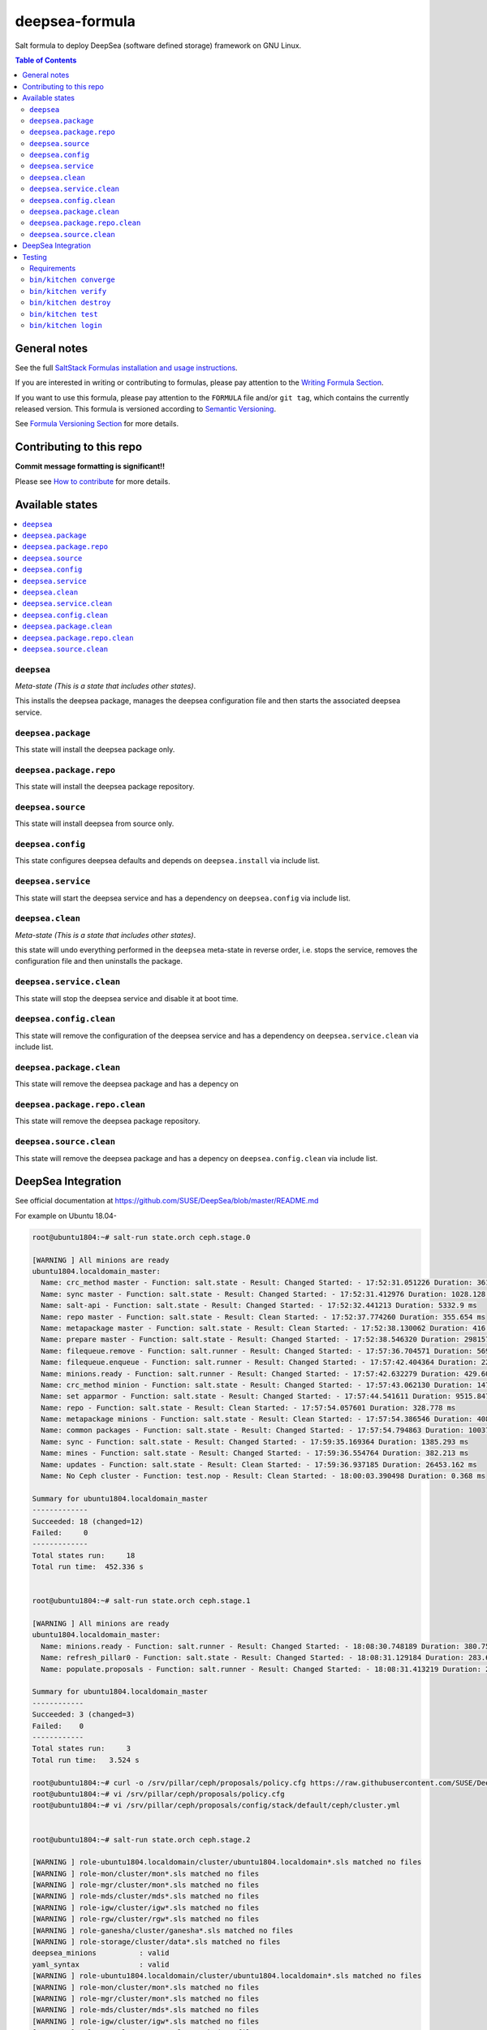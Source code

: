 .. _readme:

deepsea-formula
===============

|img_travis| |img_sr|

.. |img_travis| image:: https://travis-ci.com/saltstack-formulas/deepsea-formula.svg?branch=master
   :alt: Travis CI Build Status
   :scale: 100%
   :target: https://travis-ci.com/saltstack-formulas/deepsea-formula
.. |img_sr| image:: https://img.shields.io/badge/%20%20%F0%9F%93%A6%F0%9F%9A%80-semantic--release-e10079.svg
   :alt: Semantic Release
   :scale: 100%
   :target: https://github.com/semantic-release/semantic-release

Salt formula to deploy DeepSea (software defined storage) framework on GNU Linux.

.. contents:: **Table of Contents**

General notes
-------------

See the full `SaltStack Formulas installation and usage instructions
<https://docs.saltstack.com/en/latest/topics/development/conventions/formulas.html>`_.

If you are interested in writing or contributing to formulas, please pay attention to the `Writing Formula Section
<https://docs.saltstack.com/en/latest/topics/development/conventions/formulas.html#writing-formulas>`_.

If you want to use this formula, please pay attention to the ``FORMULA`` file and/or ``git tag``,
which contains the currently released version. This formula is versioned according to `Semantic Versioning <http://semver.org/>`_.

See `Formula Versioning Section <https://docs.saltstack.com/en/latest/topics/development/conventions/formulas.html#versioning>`_ for more details.

Contributing to this repo
-------------------------

**Commit message formatting is significant!!**

Please see `How to contribute <https://github.com/saltstack-formulas/.github/blob/master/CONTRIBUTING.rst>`_ for more details.

Available states
----------------

.. contents::
   :local:

``deepsea``
^^^^^^^^^^^

*Meta-state (This is a state that includes other states)*.

This installs the deepsea package,
manages the deepsea configuration file and then
starts the associated deepsea service.

``deepsea.package``
^^^^^^^^^^^^^^^^^^^

This state will install the deepsea package only.

``deepsea.package.repo``
^^^^^^^^^^^^^^^^^^^^^^^^

This state will install the deepsea package repository.

``deepsea.source``
^^^^^^^^^^^^^^^^^^

This state will install deepsea from source only.

``deepsea.config``
^^^^^^^^^^^^^^^^^^

This state configures deepsea defaults and depends on ``deepsea.install``
via include list.

``deepsea.service``
^^^^^^^^^^^^^^^^^^^

This state will start the deepsea service and has a dependency on ``deepsea.config``
via include list.

``deepsea.clean``
^^^^^^^^^^^^^^^^^

*Meta-state (This is a state that includes other states)*.

this state will undo everything performed in the ``deepsea`` meta-state in reverse order, i.e.
stops the service,
removes the configuration file and
then uninstalls the package.

``deepsea.service.clean``
^^^^^^^^^^^^^^^^^^^^^^^^^

This state will stop the deepsea service and disable it at boot time.

``deepsea.config.clean``
^^^^^^^^^^^^^^^^^^^^^^^^

This state will remove the configuration of the deepsea service and has a
dependency on ``deepsea.service.clean`` via include list.

``deepsea.package.clean``
^^^^^^^^^^^^^^^^^^^^^^^^^

This state will remove the deepsea package and has a depency on

``deepsea.package.repo.clean``
^^^^^^^^^^^^^^^^^^^^^^^^^^^^^^

This state will remove the deepsea package repository.

``deepsea.source.clean``
^^^^^^^^^^^^^^^^^^^^^^^^

This state will remove the deepsea package and has a depency on
``deepsea.config.clean`` via include list.

DeepSea Integration
-------------------

See official documentation at https://github.com/SUSE/DeepSea/blob/master/README.md

For example on Ubuntu 18.04-

.. code-block:: bash

        root@ubuntu1804:~# salt-run state.orch ceph.stage.0
        
        [WARNING ] All minions are ready
        ubuntu1804.localdomain_master:
          Name: crc_method master - Function: salt.state - Result: Changed Started: - 17:52:31.051226 Duration: 361.594 ms
          Name: sync master - Function: salt.state - Result: Changed Started: - 17:52:31.412976 Duration: 1028.128 ms
          Name: salt-api - Function: salt.state - Result: Changed Started: - 17:52:32.441213 Duration: 5332.9 ms
          Name: repo master - Function: salt.state - Result: Clean Started: - 17:52:37.774260 Duration: 355.654 ms
          Name: metapackage master - Function: salt.state - Result: Clean Started: - 17:52:38.130062 Duration: 416.05 ms
          Name: prepare master - Function: salt.state - Result: Changed Started: - 17:52:38.546320 Duration: 298157.407 ms
          Name: filequeue.remove - Function: salt.runner - Result: Changed Started: - 17:57:36.704571 Duration: 5699.659 ms
          Name: filequeue.enqueue - Function: salt.runner - Result: Changed Started: - 17:57:42.404364 Duration: 227.791 ms
          Name: minions.ready - Function: salt.runner - Result: Changed Started: - 17:57:42.632279 Duration: 429.608 ms
          Name: crc_method minion - Function: salt.state - Result: Changed Started: - 17:57:43.062130 Duration: 1479.336 ms
          Name: set apparmor - Function: salt.state - Result: Changed Started: - 17:57:44.541611 Duration: 9515.847 ms
          Name: repo - Function: salt.state - Result: Clean Started: - 17:57:54.057601 Duration: 328.778 ms
          Name: metapackage minions - Function: salt.state - Result: Clean Started: - 17:57:54.386546 Duration: 408.039 ms
          Name: common packages - Function: salt.state - Result: Changed Started: - 17:57:54.794863 Duration: 100374.387 ms
          Name: sync - Function: salt.state - Result: Changed Started: - 17:59:35.169364 Duration: 1385.293 ms
          Name: mines - Function: salt.state - Result: Changed Started: - 17:59:36.554764 Duration: 382.213 ms
          Name: updates - Function: salt.state - Result: Clean Started: - 17:59:36.937185 Duration: 26453.162 ms
          Name: No Ceph cluster - Function: test.nop - Result: Clean Started: - 18:00:03.390498 Duration: 0.368 ms
        
        Summary for ubuntu1804.localdomain_master
        -------------
        Succeeded: 18 (changed=12)
        Failed:     0
        -------------
        Total states run:     18
        Total run time:  452.336 s


        root@ubuntu1804:~# salt-run state.orch ceph.stage.1

        [WARNING ] All minions are ready
        ubuntu1804.localdomain_master:
          Name: minions.ready - Function: salt.runner - Result: Changed Started: - 18:08:30.748189 Duration: 380.759 ms
          Name: refresh_pillar0 - Function: salt.state - Result: Changed Started: - 18:08:31.129184 Duration: 283.682 ms
          Name: populate.proposals - Function: salt.runner - Result: Changed Started: - 18:08:31.413219 Duration: 2859.894 ms
        
        Summary for ubuntu1804.localdomain_master
        ------------
        Succeeded: 3 (changed=3)
        Failed:    0
        ------------
        Total states run:     3
        Total run time:   3.524 s
        
        root@ubuntu1804:~# curl -o /srv/pillar/ceph/proposals/policy.cfg https://raw.githubusercontent.com/SUSE/DeepSea/master/doc/examples/policy.cfg-rolebased
        root@ubuntu1804:~# vi /srv/pillar/ceph/proposals/policy.cfg
        root@ubuntu1804:~# vi /srv/pillar/ceph/proposals/config/stack/default/ceph/cluster.yml


        root@ubuntu1804:~# salt-run state.orch ceph.stage.2

        [WARNING ] role-ubuntu1804.localdomain/cluster/ubuntu1804.localdomain*.sls matched no files
        [WARNING ] role-mon/cluster/mon*.sls matched no files
        [WARNING ] role-mgr/cluster/mon*.sls matched no files
        [WARNING ] role-mds/cluster/mds*.sls matched no files
        [WARNING ] role-igw/cluster/igw*.sls matched no files
        [WARNING ] role-rgw/cluster/rgw*.sls matched no files
        [WARNING ] role-ganesha/cluster/ganesha*.sls matched no files
        [WARNING ] role-storage/cluster/data*.sls matched no files
        deepsea_minions          : valid
        yaml_syntax              : valid
        [WARNING ] role-ubuntu1804.localdomain/cluster/ubuntu1804.localdomain*.sls matched no files
        [WARNING ] role-mon/cluster/mon*.sls matched no files
        [WARNING ] role-mgr/cluster/mon*.sls matched no files
        [WARNING ] role-mds/cluster/mds*.sls matched no files
        [WARNING ] role-igw/cluster/igw*.sls matched no files
        [WARNING ] role-rgw/cluster/rgw*.sls matched no files
        [WARNING ] role-ganesha/cluster/ganesha*.sls matched no files
        [WARNING ] role-storage/cluster/data*.sls matched no files
        public network           : 192.168.1.0/24
        cluster network          : 10.0.2.0/24
        ubuntu1804.localdomain_master:
          Name: push.proposal - Function: salt.runner - Result: Changed Started: - 18:16:31.747204 Duration: 251.938 ms
          Name: refresh_pillar1 - Function: salt.state - Result: Changed Started: - 18:16:31.999265 Duration: 278.968 ms
          Name: advise.networks - Function: salt.runner - Result: Changed Started: - 18:16:32.278340 Duration: 553.336 ms
          Name: install ceph packages - Function: salt.state - Result: Clean Started: - 18:16:32.831855 Duration: 4164.183 ms
          Name: admin key - Function: salt.state - Result: Changed Started: - 18:16:36.996254 Duration: 421.106 ms
          Name: osd key - Function: salt.state - Result: Changed Started: - 18:16:37.417542 Duration: 434.585 ms
          Name: mon key - Function: salt.state - Result: Changed Started: - 18:16:37.852339 Duration: 455.217 ms
        ----------
                  ID: mgr key
            Function: salt.state
              Result: False
             Comment: Run failed on minions: ubuntu1804.localdomain
             Started: 18:16:38.307711
            Duration: 465.578 ms
             Changes:   
                      ubuntu1804.localdomain:
                          Data failed to compile:
                      ----------
                          Rendering SLS 'base:ceph.mgr.key.default' failed: Jinja error: 'select.minions'
                      KeyError: 'select.minions'
                      
                      ; line 5
                      
                      ---
                      prevent empty rendering:
                        test.nop:
                          - name: skip
                      
                      {% for host in salt.saltutil.runner('select.minions', cluster='ceph', roles='mgr', host=True) %}    <======================
                      {% set client = "mgr." + host %}
                      {% set keyring_file = salt['keyring.file']('mgr', host)  %}
                      {{ keyring_file}}:
                        file.managed:
                          - source:
                      [...]
                      ---
        
        Summary for ubuntu1804.localdomain_master
        ------------
        Succeeded: 7 (changed=6)
        Failed:    1
        ------------
        Total states run:     8
        Total run time:   7.025 s
        
        

Testing
-------

Linux testing is done with ``kitchen-salt``.

Requirements
^^^^^^^^^^^^

* Ruby
* Docker

.. code-block:: bash

   $ gem install bundler
   $ bundle install
   $ bin/kitchen test [platform]

Where ``[platform]`` is the platform name defined in ``kitchen.yml``,
e.g. ``debian-9-2019-2-py3``.

``bin/kitchen converge``
^^^^^^^^^^^^^^^^^^^^^^^^

Creates the docker instance and runs the ``deepsea`` main state, ready for testing.

``bin/kitchen verify``
^^^^^^^^^^^^^^^^^^^^^^

Runs the ``inspec`` tests on the actual instance.

``bin/kitchen destroy``
^^^^^^^^^^^^^^^^^^^^^^^

Removes the docker instance.

``bin/kitchen test``
^^^^^^^^^^^^^^^^^^^^

Runs all of the stages above in one go: i.e. ``destroy`` + ``converge`` + ``verify`` + ``destroy``.

``bin/kitchen login``
^^^^^^^^^^^^^^^^^^^^^

Gives you SSH access to the instance for manual testing.

